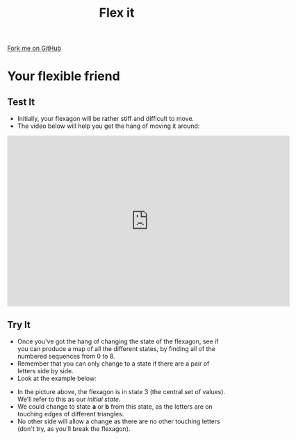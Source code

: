#+STARTUP:indent
#+HTML_HEAD: <link rel="stylesheet" type="text/css" href="css/styles.css"/>
#+HTML_HEAD_EXTRA: <link href='http://fonts.googleapis.com/css?family=Ubuntu+Mono|Ubuntu' rel='stylesheet' type='text/css'>
#+OPTIONS: f:nil author:nil num:1 creator:nil timestamp:nil 
#+TITLE: Flex it
#+AUTHOR: Stephen Brown

#+BEGIN_HTML
<div class=ribbon>
<a href="https://github.com/stsb11/x-CS-flexagon">Fork me on GitHub</a>
</div>
#+END_HTML

* COMMENT Use as a template
:PROPERTIES:
:HTML_CONTAINER_CLASS: activity
:END:
** Learn It
:PROPERTIES:
:HTML_CONTAINER_CLASS: learn
:END:

** Research It
:PROPERTIES:
:HTML_CONTAINER_CLASS: research
:END:

** Design It
:PROPERTIES:
:HTML_CONTAINER_CLASS: design
:END:

** Build It
:PROPERTIES:
:HTML_CONTAINER_CLASS: build
:END:

** Test It
:PROPERTIES:
:HTML_CONTAINER_CLASS: test
:END:

** Run It
:PROPERTIES:
:HTML_CONTAINER_CLASS: run
:END:

** Document It
:PROPERTIES:
:HTML_CONTAINER_CLASS: document
:END:

** Code It
:PROPERTIES:
:HTML_CONTAINER_CLASS: code
:END:

** Program It
:PROPERTIES:
:HTML_CONTAINER_CLASS: program
:END:

** Try It
:PROPERTIES:
:HTML_CONTAINER_CLASS: try
:END:

** Badge It
:PROPERTIES:
:HTML_CONTAINER_CLASS: badge
:END:

** Save It
:PROPERTIES:
:HTML_CONTAINER_CLASS: save
:END:

* Your flexible friend
:PROPERTIES:
:HTML_CONTAINER_CLASS: activity
:END:
** Test It
:PROPERTIES:
:HTML_CONTAINER_CLASS: test
:END:
- Initially, your flexagon will be rather stiff and difficult to move. 
- The video below will help you get the hang of moving it around:
#+BEGIN_HTML
<iframe width="650" height="393" src="https://www.youtube.com/embed/DIbPK4n5gWM" frameborder="0" allowfullscreen></iframe>
#+END_HTML
** Try It
:PROPERTIES:
:HTML_CONTAINER_CLASS: try
:END:
- Once you've got the hang of changing the state of the flexagon, see if you can produce a map of all the different states, by finding all of the numbered sequences from 0 to 8. 
- Remember that you can only change to a state if there are a pair of letters side by side.
- Look at the example below:
[[./img/l2_start.jpg]]
- In the picture above, the flexagon is in state 3 (the central set of values). We'll refer to this as our /initial state/. 
- We could change to state *a* or *b* from this state, as the letters are on touching edges of different triangles. 
- No other side will allow a change as there are no other touching letters (don't try, as you'll break the flexagon).

